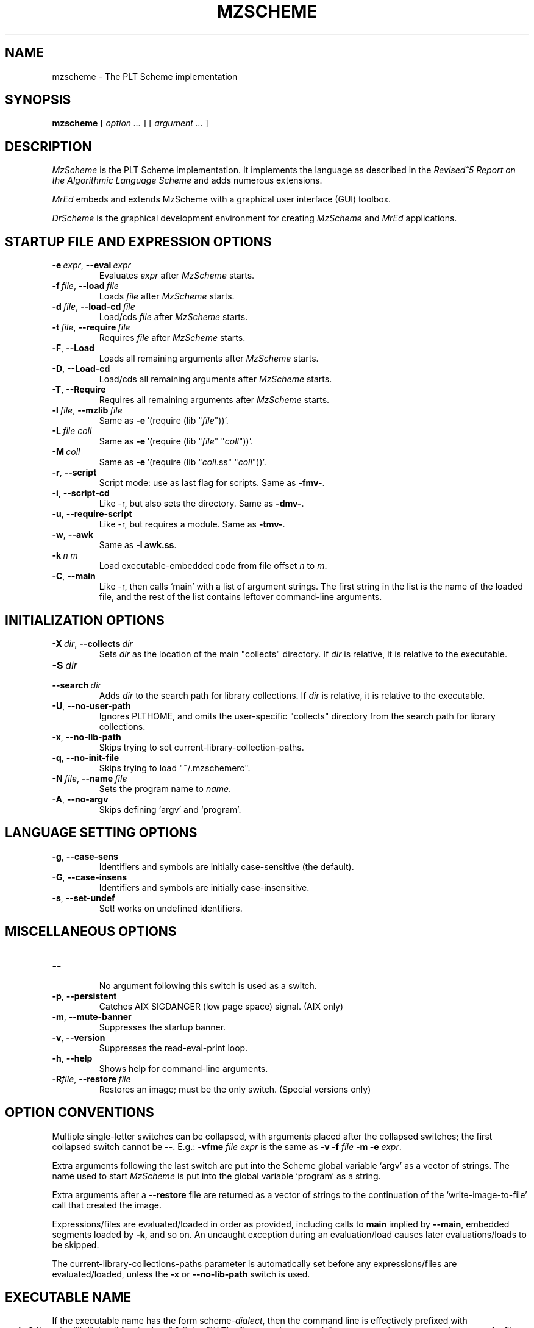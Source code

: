 .\" dummy line
.TH MZSCHEME 1 "May 2007"
.UC 4
.SH NAME
mzscheme \- The PLT Scheme implementation
.SH SYNOPSIS
.B mzscheme
[
.I option ...
] [
.I argument ...
]
.SH DESCRIPTION
.I MzScheme
is the PLT
Scheme implementation.  It implements the language as
described in the
.I Revised^5 Report on
.I the Algorithmic Language Scheme
and adds numerous extensions.
.PP
.I MrEd
embeds and extends MzScheme with a graphical user interface (GUI) toolbox.
.PP
.I DrScheme
is the graphical development environment for creating
.I MzScheme
and
.I MrEd
applications.

.SH STARTUP FILE AND EXPRESSION OPTIONS

.TP
.BI \-e \ expr\fR,\ \fP \-\^\-eval \ expr
Evaluates
.I expr
after
.I MzScheme
starts.
.TP
.BI \-f \ file\fR,\ \fP \-\^\-load \ file
Loads
.I file
after
.I MzScheme
starts.
.TP
.BI \-d \ file\fR,\ \fP \-\^\-load-cd \ file
Load/cds
.I file
after
.I MzScheme
starts.
.TP
.BI \-t \ file\fR,\ \fP \-\^\-require \ file
Requires
.I file
after
.I MzScheme
starts.
.TP
.B \-F\fR,\fP \-\^\-Load
.br
Loads all remaining arguments after
.I MzScheme
starts.
.TP
.B \-D\fR,\fP \-\^\-Load-cd
.br
Load/cds all remaining arguments after
.I MzScheme
starts.
.TP
.B \-T\fR,\fP \-\^\-Require
.br
Requires all remaining arguments after
.I MzScheme
starts.
.TP
.BI \-l \ file\fR,\ \fP \-\^\-mzlib \ file
Same as
.BR -e \ '(require\ (lib\ "\|\c
.I file\|\c
"))'.
.TP
.BI \-L \ file \  coll
Same as
.BR -e \ '(require\ (lib\ "\|\c
.I file\|\c
" "\|\c
.I coll\|\c
"))'.
.TP
.BI \-M \ coll
Same as
.BR -e \ '(require\ (lib\ "\|\c
.I coll\|\c
\|.ss" "\|\c
.I coll\|\c
"))'.
.TP
.B \-r\fR,\fP \-\^\-script
Script mode: use as last flag for scripts.
Same as
.BR -fmv- .
.TP
.B \-i\fR,\fP \-\^\-script-cd
Like -r, but also sets the directory.
Same as 
.BR -dmv- .
.TP
.B \-u\fR,\fP \-\^\-require-script
Like -r, but requires a module.
Same as
.BR -tmv- .
.TP
.B \-w\fR,\fP \-\^\-awk
Same as
.B -l
.BR awk.ss .
.TP
.BI \-k \ n \  m\ 
Load executable-embedded code from file offset
.I n
to
.IR m .
.TP
.B \-C\fR,\fP \-\^\-main
Like -r, then calls `main' with a list of argument strings. The first 
string in the list is the name of the loaded file, and
the rest of the list contains leftover command-line arguments.
.PP

.SH INITIALIZATION OPTIONS
.TP
.BI \-X \ dir\fR,\ \fP \-\^\-collects \ dir
Sets
.I dir 
as the location of the main "collects" directory. If
.I dir
is relative, it is relative to the executable.
.TP
.BI \-S \ dir
.TP
.BI \-\^\-search \ dir
Adds 
.I dir
to the search path for library collections. If 
.I dir
is relative, it is relative to the executable.
.TP
.B \-U\fR,\fP \-\^\-no-user-path
Ignores PLTHOME, and omits the user-specific "collects" directory
from the search path for library collections.
.TP
.B \-x\fR,\fP \-\^\-no-lib-path
Skips trying to set current-library-collection-paths.
.TP
.B \-q\fR,\fP \-\^\-no-init-file
Skips trying to load "~/.mzschemerc".
.TP
.BI \-N \ file\fR,\ \fP \-\^\-name \ file
Sets the program name to
.IR name .
.TP
.B \-A\fR,\fP \-\^\-no-argv
Skips defining `argv' and `program'.
.PP

.SH LANGUAGE SETTING OPTIONS
.TP
.B \-g\fR,\fP \-\^\-case-sens
Identifiers and symbols are initially case-sensitive (the default).
.TP
.B \-G\fR,\fP \-\^\-case-insens
Identifiers and symbols are initially case-insensitive.
.TP
.B \-s\fR,\fP \-\^\-set-undef
Set! works on undefined identifiers.
.PP

.SH MISCELLANEOUS OPTIONS
.TP
.B \-\^\-
.br
No argument following this switch is used as a switch.
.TP
.B \-p\fR,\fP \-\^\-persistent
Catches AIX SIGDANGER (low page space) signal. (AIX only)
.TP
.B \-m\fR,\fP \-\^\-mute-banner
Suppresses the startup banner.
.TP
.B \-v\fR,\fP \-\^\-version
Suppresses the read-eval-print loop.
.TP
.B \-h\fR,\fP \-\^\-help
Shows help for command-line arguments.
.TP
.BI \-R file\fR,\ \fP \-\^\-restore \ file
Restores an image; must be the only switch. (Special versions only)

.SH OPTION CONVENTIONS

Multiple single-letter switches can be collapsed, with arguments placed
after the collapsed switches; the first collapsed switch cannot be
.BR -- .
E.g.:
.B -vfme
.I file
.I expr
is the same as
.B -v -f
.I file
.B -m -e
.IR expr .
.PP
Extra arguments following the last switch are put into the Scheme global
variable `argv' as a vector of strings. The name used to start 
.I MzScheme
is put into the global variable `program' as a string.
.PP
Extra arguments after a 
.B --restore
file are returned as a vector of
strings to the continuation of the `write-image-to-file' call that created
the image.
.PP
Expressions/files are evaluated/loaded in order as provided, including
calls to
.B main
implied by
.BR --main ,
embedded segments loaded by
.BR -k ,
and so on. An uncaught exception during an evaluation/load causes later
evaluations/loads to be skipped.
.PP
The current-library-collections-paths parameter is automatically set before any
expressions/files are evaluated/loaded, unless the
.B -x
or
.B --no-lib-path
switch is used.  

.SH EXECUTABLE NAME
If the executable name has the form scheme-\|\c
.I dialect\|\c
, then the command line is effectively prefixed with
.ce 1
-qAeC '(require (lib "init.ss" "script-lang" "\|\c
.I dialect\|\c
"))'
The first actual command-line argument thus serves as the name of a file
to load. The file should define
.BR main ,
which is called with the command-line arguments---starting with the
loaded file name---as a list of immutable strings.

.SH FILES
The file "~/.mzschemerc" is loaded before any provided
expressions/files are evaluated/loaded, unless the
.B -q 
or 
.B --no-init-file 
switch is used.
.PP
Unless the
.B -U
or
.B --no-user-path
switch is provided, the library collections search
path is read from the PLTCOLLECTS environment variable
(as a colon-separated list of paths). Where the empty path
appears in PLTCOLLECTS, it is replaced with the default
collections directory search path.

.SH EXECUTABLE SCRIPTS
The most flexible way to create an executable script file is to
trampoline through /bin/sh, using a #| ... |# block-comment trick to make the first few lines
parseable by both /bin/sh and mzscheme. Here's an example:
.PP
.PD 0
.PP
  #! /bin/sh
.PP
  #|
.PP
  exec mzscheme -qr "$0" ${1+"$@"}
.PP
  |#
.PP
  (display "Hello, world!")
.PP
  (newline)
.PD

.SH MORE INFORMATION
For further information on
.IR MzScheme ,
please consult the on-line
documentation and other information available at
.PP
.ce 1
http://www.plt-scheme.org/software/mzscheme/

.SH BUGS
Submit bug reports via
.ce 1
http://bugs.plt-scheme.org/ (encouraged)
or by e-mail to
.ce 1
bugs@plt-scheme.org (discouraged)
.SH AUTHOR
.I MzScheme
was implemented by Matthew Flatt (mflatt@plt-scheme.org).
It uses the conservative garbage collector implemented by Hans 
Boehm and extended by John Ellis. MzScheme was originally based 
on libscheme, written by Brent Benson.
.SH SEE ALSO
.BR help-desk(1),
.BR drscheme(1),
.BR mred(1)
